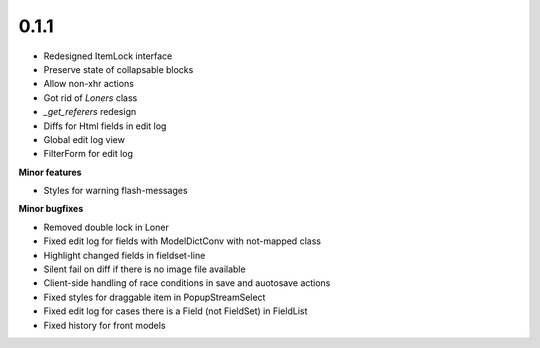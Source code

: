 0.1.1
=====

* Redesigned ItemLock interface
* Preserve state of collapsable blocks
* Allow non-xhr actions
* Got rid of `Loners` class
* `_get_referers` redesign
* Diffs for Html fields in edit log
* Global edit log view
* FilterForm for edit log

**Minor features**

* Styles for warning flash-messages

**Minor bugfixes**

* Removed double lock in Loner
* Fixed edit log for fields with ModelDictConv with not-mapped class
* Highlight changed fields in fieldset-line
* Silent fail on diff if there is no image file available
* Client-side handling of race conditions in save and auotosave actions
* Fixed styles for draggable item in PopupStreamSelect
* Fixed edit log for cases there is a Field (not FieldSet) in FieldList
* Fixed history for front models

